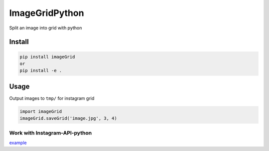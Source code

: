 ImageGridPython
===============

Split an image into grid with python

Install
-------

.. code:: shell

   pip install imageGrid
   or
   pip install -e .

Usage
-----

Output images to ``tmp/`` for instagram grid

.. code:: python

   import imageGrid
   imageGrid.saveGrid('image.jpg', 3, 4)

Work with Instagram-API-python
~~~~~~~~~~~~~~~~~~~~~~~~~~~~~~

`example`_

.. _example: https://github.com/wwwins/Instagram-API-python/blob/master/examples/upload_photo_grid.py